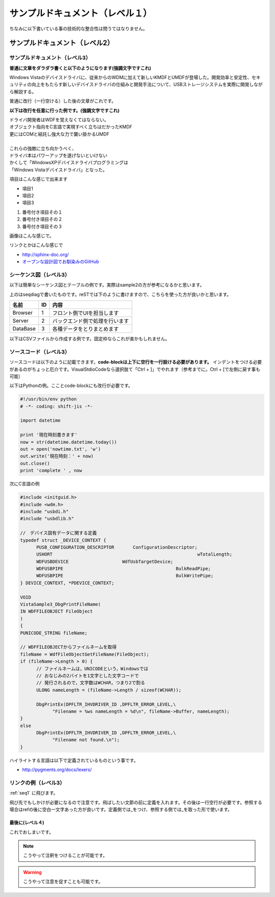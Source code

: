 .. コメントはこんな感じ
..
   インデントする事で複数行にまたがってコメントできます。
   こんな感じで

#################################
サンプルドキュメント（レベル１）
#################################

ちなみに以下書いている事の技術的な整合性は問うてはなりません。

サンプルドキュメント（レベル2）
=======================================

サンプルドキュメント（レベル3）
---------------------------------------

**普通に文章をダラダラ書くと以下のようになります(強調文字ですこれ)**

Windows Vistaのデバイスドライバに、従来からのWDMに加えて新しいKMDFとUMDFが登場した。開発効率と安定性、セキュリティの向上をもたらす新しいデバイスドライバの仕組みと開発手法について、USBストレージシステムを実際に開発しながら解説する。 

普通に改行（一行空ける）した後の文章がこれです。

**以下は改行を任意に行った例です。(強調文字ですこれ)**

| ドライバ開発者はWDFを覚えなくてはならない。
| オブジェクト指向をC言語で実現すべく立ちはだかったKMDF
| 更にはCOMと結託し強大な力で襲い掛かるUMDF
|
| これらの強敵に立ち向かうべく、
| ドライバ本はパワーアップを遂げないといけない
| かくして「WindowsXPデバイスドライバプログラミングは
| 「Windows Vistaデバイスドライバ」となった。

項目はこんな感じで出来ます

* 項目1
* 項目2
* 項目3

#. 番号付き項目その１
#. 番号付き項目その２
#. 番号付き項目その３

画像はこんな感じで。

.. image:: images/sample.png

リンクとかはこんな感じで

* http://sphinx-doc.org/
* `オープンな設計図でお馴染みのGitHub <https://github.com>`_

.. _seq1:

シーケンス図（レベル3）
---------------------------------------

以下は簡単なシーケンス図とテーブルの例です。実際はsample2の方が参考になるかと思います。

.. seqdiag::
   :desctable:

   seqdiag {
      default_fontsize = 14
      Browser -> Server[label = "追加リクエスト"];
      Server -> DataBase[label = "データ追加"];
      Browser [description = "フロント側でUIを担当します"];
      Server [description = "バックエンド側で処理を行います"];
      DataBase [description = "各種データをとりまとめます"];
   }

上のはseqdiagで書いたものです。reSTでは下のように書けますので、こちらを使った方が良いかと思います。

=========  =====  ===============================
名前        ID     内容
=========  =====  ===============================
Browser    1       フロント側でUIを担当します
Server     2       バックエンド側で処理を行います
DataBase   3       各種データをとりまとめます
=========  =====  ===============================

以下はCSVファイルから作成する例です。固定枠ならこれが楽かもしれません。

.. csv-table::
   :file: sample1.csv
   :encoding: utf-8
   :header-rows: 2

ソースコード（レベル3）
---------------------------------------

ソースコードは以下のように記載できます。**code-blockは上下に空行を一行設ける必要があります。**
インデントをつける必要があるのがちょっと厄介です。VisualStdioCodeなら選択肢て「Ctrl + ]」でやれます（参考までに。Ctrl + [で左側に戻す事も可能）

以下はPythonの例。こことcode-blockにも改行が必要です。

.. code-block:: python

      #!/usr/bin/env python
      # -*- coding: shift-jis -*- 
      
      import datetime

      print '現在時刻書きます'
      now = str(datetime.datetime.today())
      out = open('nowtime.txt', 'w')
      out.write('現在時刻：' + now)
      out.close()
      print 'complete ' , now

次にC言語の例

.. code-block:: c

      #include <initguid.h>
      #include <wdm.h>
      #include "usbdi.h"
      #include "usbdlib.h"

      //　デバイス固有データに関する定義
      typedef struct _DEVICE_CONTEXT {
            PUSB_CONFIGURATION_DESCRIPTOR	ConfigurationDescriptor;
            USHORT							wTotalLength;
            WDFUSBDEVICE                    WdfUsbTargetDevice;
            WDFUSBPIPE						BulkReadPipe;
            WDFUSBPIPE						BulkWritePipe;
      } DEVICE_CONTEXT, *PDEVICE_CONTEXT;

      VOID 
      VistaSample3_DbgPrintFileName(
      IN WDFFILEOBJECT FileObject
      )
      {
      PUNICODE_STRING fileName;

      // WDFFILEOBJECTからファイルネームを取得
      fileName = WdfFileObjectGetFileName(FileObject);
      if (fileName->Length > 0) {
            // ファイルネームは，UNICODEという，Windowsでは
            // おなじみの2バイトを1文字とした文字コードで
            // 発行されるので，文字数はWCHAR，つまり2で割る
            ULONG nameLength = (fileName->Length / sizeof(WCHAR));

            DbgPrintEx(DPFLTR_IHVDRIVER_ID ,DPFLTR_ERROR_LEVEL,\
                  "Filename = %ws nameLength = %d\n", fileName->Buffer, nameLength);
      }
      else
            DbgPrintEx(DPFLTR_IHVDRIVER_ID ,DPFLTR_ERROR_LEVEL,\
                  "Filename not found.\n");   
      }

ハイライトする言語は以下で定義されているものという事です。

* http://pygments.org/docs/lexers/


リンクの例（レベル3）
---------------------------------------

:ref:`seq1` に飛びます。

飛び先でもしかけが必要になるので注意です。飛ばしたい文節の前に定義を入れます。その後は一行空行が必要です。参照する場合はrefの後に空白一文字あった方が良いです。定義側では_をつけ、参照する側では_を取った形で使います。

最後に(レベル４)
^^^^^^^^^^^^^^^^^^^^^

これでおしまいです。

.. note::
    こうやって注釈をつけることが可能です。

.. warning::
    こうやって注意を促すことも可能です。
